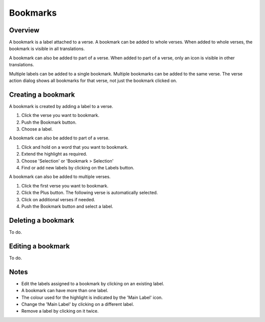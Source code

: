 Bookmarks
=========

Overview
--------

A bookmark is a label attached to a verse. A bookmark can be added to whole verses.
When added to whole verses, the bookmark is visible in all translations.

A bookmark can also be added to part of a verse.
When added to part of a verse, only an icon is visible in other translations.

Multiple labels can be added to a single bookmark. Multiple bookmarks can be added to the same verse.
The verse action dialog shows all bookmarks for that verse, not just the bookmark clicked on.

.. raw:: html

    <div style="position: relative; padding-bottom: 56.25%; height: 0; overflow: hidden; max-width: 100%; height: auto;">
        <iframe src="https://www.youtube.com/embed/PXdvFRLGcAA" frameborder="0" allowfullscreen style="position: absolute; top: 0; left: 0; width: 100%; height: 100%;"></iframe>
    </div>

Creating a bookmark
-------------------
A bookmark is created by adding a label to a verse.

1. Click the verse you want to bookmark.
2. Push the Bookmark button.
3. Choose a label.

A bookmark can also be added to part of a verse.

1. Click and hold on a word that you want to bookmark.
2. Extend the highlight as required.
3. Choose 'Selection' or 'Bookmark > Selection'
4. Find or add new labels by clicking on the Labels button.

A bookmark can also be added to multiple verses.

1. Click the first verse you want to bookmark.
2. Click the Plus button. The following verse is automatically selected.
3. Click on additional verses if needed.
4. Push the Bookmark button and select a label.

.. raw:: html

    <div style="position: relative; padding-bottom: 56.25%; height: 0; overflow: hidden; max-width: 100%; height: auto;">
        <iframe src="https://www.youtube.com/embed/rcQv6YNeMpQ" frameborder="0" allowfullscreen style="position: absolute; top: 0; left: 0; width: 100%; height: 100%;"></iframe>
    </div>

Deleting a bookmark
-------------------
To do.

Editing a bookmark
-------------------
To do.

Notes
-----
* Edit the labels assigned to a bookmark by clicking on an existing label.
* A bookmark can have more than one label.
* The colour used for the highlight is indicated by the 'Main Label' icon.
* Change the 'Main Label' by clicking on a different label.
* Remove a label by clicking on it twice.

